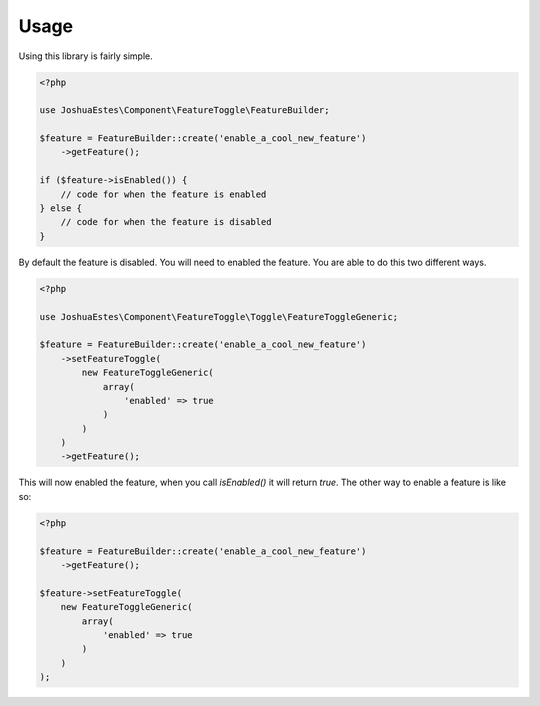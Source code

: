=====
Usage
=====

Using this library is fairly simple.

.. code-block:: php

    <?php

    use JoshuaEstes\Component\FeatureToggle\FeatureBuilder;

    $feature = FeatureBuilder::create('enable_a_cool_new_feature')
        ->getFeature();

    if ($feature->isEnabled()) {
        // code for when the feature is enabled
    } else {
        // code for when the feature is disabled
    }

By default the feature is disabled. You will need to enabled the
feature. You are able to do this two different ways.

.. code-block:: php

    <?php

    use JoshuaEstes\Component\FeatureToggle\Toggle\FeatureToggleGeneric;

    $feature = FeatureBuilder::create('enable_a_cool_new_feature')
        ->setFeatureToggle(
            new FeatureToggleGeneric(
                array(
                    'enabled' => true
                )
            )
        )
        ->getFeature();

This will now enabled the feature, when you call `isEnabled()` it will return `true`. The
other way to enable a feature is like so:

.. code-block:: php

    <?php

    $feature = FeatureBuilder::create('enable_a_cool_new_feature')
        ->getFeature();

    $feature->setFeatureToggle(
        new FeatureToggleGeneric(
            array(
                'enabled' => true
            )
        )
    );
